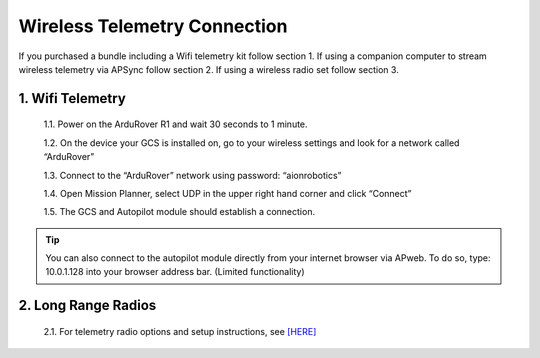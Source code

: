 =============================
Wireless Telemetry Connection
=============================

If you purchased a bundle including a Wifi telemetry kit follow section 1. If using a companion computer to stream wireless telemetry via APSync follow section 2. If using a wireless radio set follow section 3.

1.	Wifi Telemetry
------------------

  1.1.	Power on the ArduRover R1 and wait 30 seconds to 1 minute.

  1.2.	On the device your GCS is installed on, go to your wireless settings and look for a network called “ArduRover”

  1.3.	Connect to the “ArduRover” network using password: “aionrobotics”

  1.4.	Open Mission Planner, select UDP in the upper right hand corner and click “Connect”

  1.5.	The GCS and Autopilot module should establish a connection.

.. tip:: You can also connect to the autopilot module directly from your internet browser via APweb. To do so, type: 10.0.1.128 into your browser address bar. (Limited functionality)
..

2.	Long Range Radios
---------------------

  2.1.	For telemetry radio options and setup instructions, see `[HERE] <http://ardupilot.org/rover/docs/common-telemetry-landingpage.html>`_
